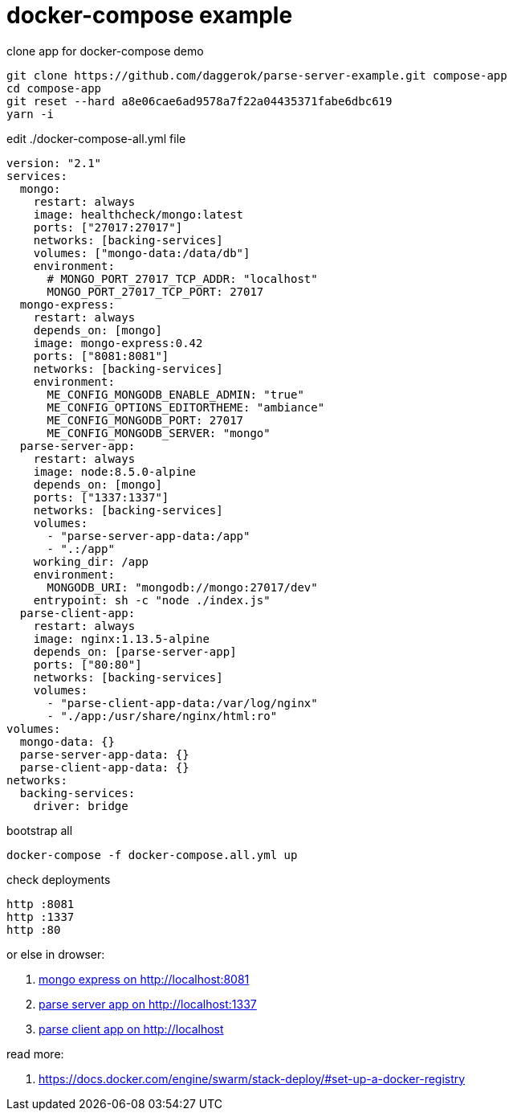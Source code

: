 = docker-compose example

.clone app for docker-compose demo
[source,bash]
----
git clone https://github.com/daggerok/parse-server-example.git compose-app
cd compose-app
git reset --hard a8e06cae6ad9578a7f22a04435371fabe6dbc619
yarn -i
----

.edit ./docker-compose-all.yml file
[source,docker-compose.yml]
----
version: "2.1"
services:
  mongo:
    restart: always
    image: healthcheck/mongo:latest
    ports: ["27017:27017"]
    networks: [backing-services]
    volumes: ["mongo-data:/data/db"]
    environment:
      # MONGO_PORT_27017_TCP_ADDR: "localhost"
      MONGO_PORT_27017_TCP_PORT: 27017
  mongo-express:
    restart: always
    depends_on: [mongo]
    image: mongo-express:0.42
    ports: ["8081:8081"]
    networks: [backing-services]
    environment:
      ME_CONFIG_MONGODB_ENABLE_ADMIN: "true"
      ME_CONFIG_OPTIONS_EDITORTHEME: "ambiance"
      ME_CONFIG_MONGODB_PORT: 27017
      ME_CONFIG_MONGODB_SERVER: "mongo"
  parse-server-app:
    restart: always
    image: node:8.5.0-alpine
    depends_on: [mongo]
    ports: ["1337:1337"]
    networks: [backing-services]
    volumes:
      - "parse-server-app-data:/app"
      - ".:/app"
    working_dir: /app
    environment:
      MONGODB_URI: "mongodb://mongo:27017/dev"
    entrypoint: sh -c "node ./index.js"
  parse-client-app:
    restart: always
    image: nginx:1.13.5-alpine
    depends_on: [parse-server-app]
    ports: ["80:80"]
    networks: [backing-services]
    volumes:
      - "parse-client-app-data:/var/log/nginx"
      - "./app:/usr/share/nginx/html:ro"
volumes:
  mongo-data: {}
  parse-server-app-data: {}
  parse-client-app-data: {}
networks:
  backing-services:
    driver: bridge
----

.bootstrap all
[source,bash]
----
docker-compose -f docker-compose.all.yml up
----

.check deployments
[source,bash]
----
http :8081
http :1337
http :80
----

or else in drowser:

. link:http://localhost:8081/[mongo express on http://localhost:8081]
. link:http://localhost:1337/[parse server app on http://localhost:1337]
. link:http://localhost/[parse client app on http://localhost]

read more:

. https://docs.docker.com/engine/swarm/stack-deploy/#set-up-a-docker-registry
